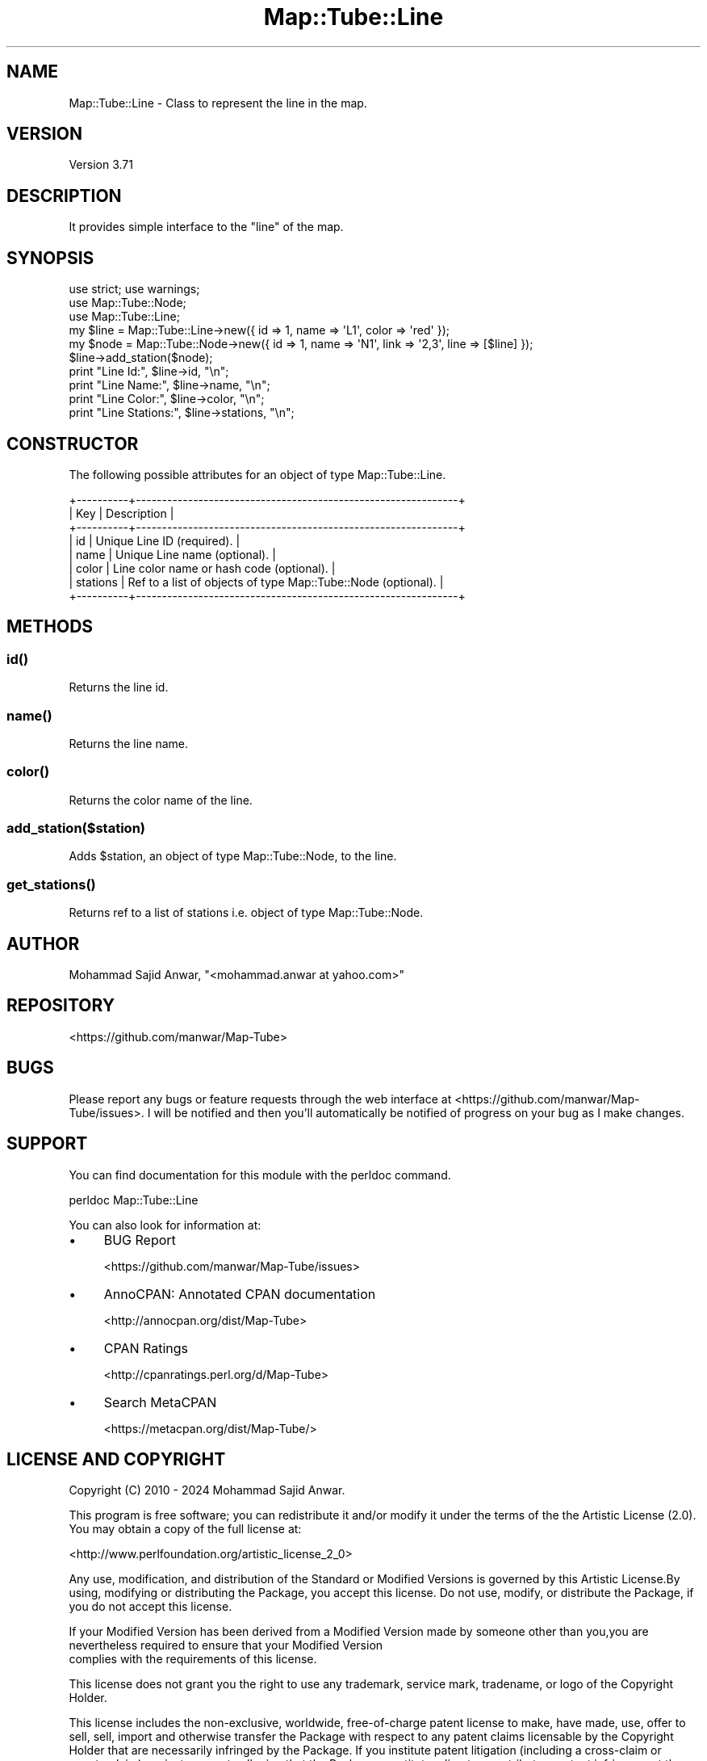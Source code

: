.\" -*- mode: troff; coding: utf-8 -*-
.\" Automatically generated by Pod::Man 5.01 (Pod::Simple 3.43)
.\"
.\" Standard preamble:
.\" ========================================================================
.de Sp \" Vertical space (when we can't use .PP)
.if t .sp .5v
.if n .sp
..
.de Vb \" Begin verbatim text
.ft CW
.nf
.ne \\$1
..
.de Ve \" End verbatim text
.ft R
.fi
..
.\" \*(C` and \*(C' are quotes in nroff, nothing in troff, for use with C<>.
.ie n \{\
.    ds C` ""
.    ds C' ""
'br\}
.el\{\
.    ds C`
.    ds C'
'br\}
.\"
.\" Escape single quotes in literal strings from groff's Unicode transform.
.ie \n(.g .ds Aq \(aq
.el       .ds Aq '
.\"
.\" If the F register is >0, we'll generate index entries on stderr for
.\" titles (.TH), headers (.SH), subsections (.SS), items (.Ip), and index
.\" entries marked with X<> in POD.  Of course, you'll have to process the
.\" output yourself in some meaningful fashion.
.\"
.\" Avoid warning from groff about undefined register 'F'.
.de IX
..
.nr rF 0
.if \n(.g .if rF .nr rF 1
.if (\n(rF:(\n(.g==0)) \{\
.    if \nF \{\
.        de IX
.        tm Index:\\$1\t\\n%\t"\\$2"
..
.        if !\nF==2 \{\
.            nr % 0
.            nr F 2
.        \}
.    \}
.\}
.rr rF
.\" ========================================================================
.\"
.IX Title "Map::Tube::Line 3pm"
.TH Map::Tube::Line 3pm 2024-08-25 "perl v5.38.2" "User Contributed Perl Documentation"
.\" For nroff, turn off justification.  Always turn off hyphenation; it makes
.\" way too many mistakes in technical documents.
.if n .ad l
.nh
.SH NAME
Map::Tube::Line \- Class to represent the line in the map.
.SH VERSION
.IX Header "VERSION"
Version 3.71
.SH DESCRIPTION
.IX Header "DESCRIPTION"
It provides simple interface to the \f(CW\*(C`line\*(C'\fR of the map.
.SH SYNOPSIS
.IX Header "SYNOPSIS"
.Vb 3
\&    use strict; use warnings;
\&    use Map::Tube::Node;
\&    use Map::Tube::Line;
\&
\&    my $line = Map::Tube::Line\->new({ id => 1, name => \*(AqL1\*(Aq, color => \*(Aqred\*(Aq                  });
\&    my $node = Map::Tube::Node\->new({ id => 1, name => \*(AqN1\*(Aq, link  => \*(Aq2,3\*(Aq, line => [$line] });
\&
\&    $line\->add_station($node);
\&
\&    print "Line Id:",       $line\->id,       "\en";
\&    print "Line Name:",     $line\->name,     "\en";
\&    print "Line Color:",    $line\->color,    "\en";
\&    print "Line Stations:", $line\->stations, "\en";
.Ve
.SH CONSTRUCTOR
.IX Header "CONSTRUCTOR"
The following possible attributes for an object of type Map::Tube::Line.
.PP
.Vb 8
\&    +\-\-\-\-\-\-\-\-\-\-+\-\-\-\-\-\-\-\-\-\-\-\-\-\-\-\-\-\-\-\-\-\-\-\-\-\-\-\-\-\-\-\-\-\-\-\-\-\-\-\-\-\-\-\-\-\-\-\-\-\-\-\-\-\-\-\-\-\-\-\-\-\-+
\&    | Key      | Description                                                  |
\&    +\-\-\-\-\-\-\-\-\-\-+\-\-\-\-\-\-\-\-\-\-\-\-\-\-\-\-\-\-\-\-\-\-\-\-\-\-\-\-\-\-\-\-\-\-\-\-\-\-\-\-\-\-\-\-\-\-\-\-\-\-\-\-\-\-\-\-\-\-\-\-\-\-+
\&    | id       | Unique Line ID (required).                                   |
\&    | name     | Unique Line name (optional).                                 |
\&    | color    | Line color name or hash code (optional).                     |
\&    | stations | Ref to a list of objects of type Map::Tube::Node (optional). |
\&    +\-\-\-\-\-\-\-\-\-\-+\-\-\-\-\-\-\-\-\-\-\-\-\-\-\-\-\-\-\-\-\-\-\-\-\-\-\-\-\-\-\-\-\-\-\-\-\-\-\-\-\-\-\-\-\-\-\-\-\-\-\-\-\-\-\-\-\-\-\-\-\-\-+
.Ve
.SH METHODS
.IX Header "METHODS"
.SS \fBid()\fP
.IX Subsection "id()"
Returns the line id.
.SS \fBname()\fP
.IX Subsection "name()"
Returns the line name.
.SS \fBcolor()\fP
.IX Subsection "color()"
Returns the color name of the line.
.SS add_station($station)
.IX Subsection "add_station($station)"
Adds \f(CW$station\fR, an object of type Map::Tube::Node, to the line.
.SS \fBget_stations()\fP
.IX Subsection "get_stations()"
Returns ref to a list of stations i.e. object of type Map::Tube::Node.
.SH AUTHOR
.IX Header "AUTHOR"
Mohammad Sajid Anwar, \f(CW\*(C`<mohammad.anwar at yahoo.com>\*(C'\fR
.SH REPOSITORY
.IX Header "REPOSITORY"
<https://github.com/manwar/Map\-Tube>
.SH BUGS
.IX Header "BUGS"
Please report any bugs or feature requests through the web interface at <https://github.com/manwar/Map\-Tube/issues>.
I will  be notified and then you'll automatically be notified of progress on your
bug as I make changes.
.SH SUPPORT
.IX Header "SUPPORT"
You can find documentation for this module with the perldoc command.
.PP
.Vb 1
\&    perldoc Map::Tube::Line
.Ve
.PP
You can also look for information at:
.IP \(bu 4
BUG Report
.Sp
<https://github.com/manwar/Map\-Tube/issues>
.IP \(bu 4
AnnoCPAN: Annotated CPAN documentation
.Sp
<http://annocpan.org/dist/Map\-Tube>
.IP \(bu 4
CPAN Ratings
.Sp
<http://cpanratings.perl.org/d/Map\-Tube>
.IP \(bu 4
Search MetaCPAN
.Sp
<https://metacpan.org/dist/Map\-Tube/>
.SH "LICENSE AND COPYRIGHT"
.IX Header "LICENSE AND COPYRIGHT"
Copyright (C) 2010 \- 2024 Mohammad Sajid Anwar.
.PP
This  program  is  free software;  you can redistribute it and/or modify it under
the  terms  of the the Artistic License (2.0). You  may obtain a copy of the full
license at:
.PP
<http://www.perlfoundation.org/artistic_license_2_0>
.PP
Any  use,  modification, and distribution of the Standard or Modified Versions is
governed by this Artistic License.By using, modifying or distributing the Package,
you accept this license. Do not use, modify, or distribute the Package, if you do
not accept this license.
.PP
If your Modified Version has been derived from a Modified Version made by someone
other than you,you are nevertheless required to ensure that your Modified Version
 complies with the requirements of this license.
.PP
This  license  does  not grant you the right to use any trademark,  service mark,
tradename, or logo of the Copyright Holder.
.PP
This license includes the non-exclusive, worldwide, free-of-charge patent license
to make,  have made, use,  offer to sell, sell, import and otherwise transfer the
Package with respect to any patent claims licensable by the Copyright Holder that
are  necessarily  infringed  by  the  Package. If you institute patent litigation
(including  a  cross-claim  or  counterclaim) against any party alleging that the
Package constitutes direct or contributory patent infringement,then this Artistic
License to you shall terminate on the date that such litigation is filed.
.PP
Disclaimer  of  Warranty:  THE  PACKAGE  IS  PROVIDED BY THE COPYRIGHT HOLDER AND
CONTRIBUTORS  "AS IS'  AND WITHOUT ANY EXPRESS OR IMPLIED WARRANTIES. THE IMPLIED
WARRANTIES    OF   MERCHANTABILITY,   FITNESS   FOR   A   PARTICULAR  PURPOSE, OR
NON-INFRINGEMENT ARE DISCLAIMED TO THE EXTENT PERMITTED BY YOUR LOCAL LAW. UNLESS
REQUIRED BY LAW, NO COPYRIGHT HOLDER OR CONTRIBUTOR WILL BE LIABLE FOR ANY DIRECT,
INDIRECT, INCIDENTAL,  OR CONSEQUENTIAL DAMAGES ARISING IN ANY WAY OUT OF THE USE
OF THE PACKAGE, EVEN IF ADVISED OF THE POSSIBILITY OF SUCH DAMAGE.
